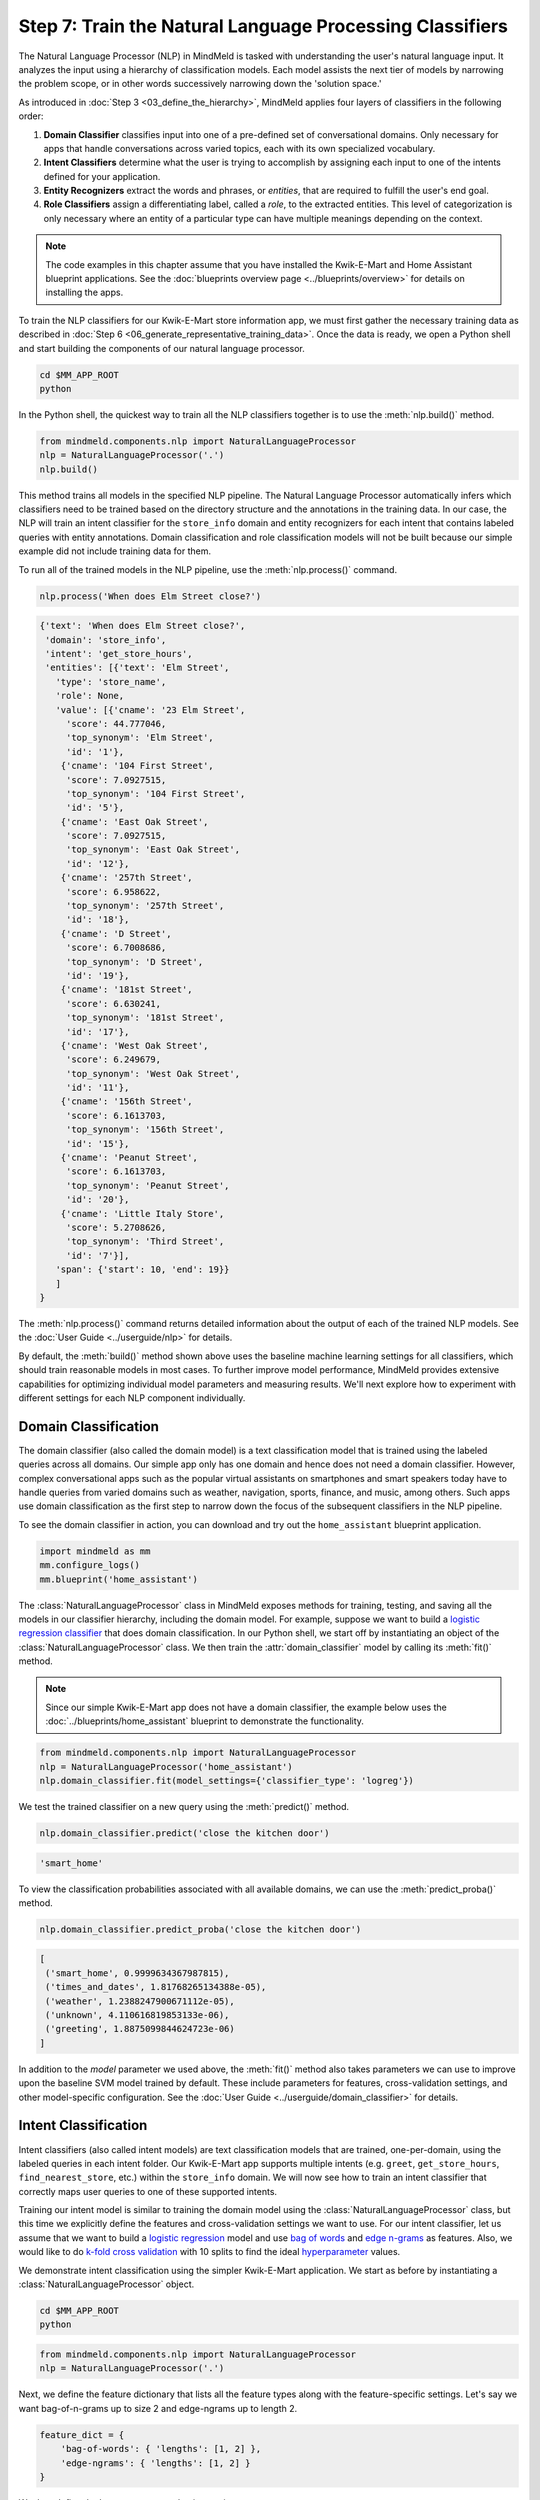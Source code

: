 Step 7: Train the Natural Language Processing Classifiers
=========================================================

The Natural Language Processor (NLP) in MindMeld is tasked with understanding the user's natural language input. It analyzes the input using a hierarchy of classification models. Each model assists the next tier of models by narrowing the problem scope, or in other words successively narrowing down the 'solution space.'

As introduced in :doc:`Step 3 <03_define_the_hierarchy>`, MindMeld applies four layers of classifiers in the following order:

#. **Domain Classifier** classifies input into one of a pre-defined set of conversational domains. Only necessary for apps that handle conversations across varied topics, each with its own specialized vocabulary.

#. **Intent Classifiers** determine what the user is trying to accomplish by assigning each input to one of the intents defined for your application.

#. **Entity Recognizers** extract the words and phrases, or *entities*, that are required to fulfill the user's end goal.

#. **Role Classifiers** assign a differentiating label, called a *role*, to the extracted entities. This level of categorization is only necessary where an entity of a particular type can have multiple meanings depending on the context.

.. note::

   The code examples in this chapter assume that you have installed the Kwik-E-Mart and Home
   Assistant blueprint applications. See the
   :doc:`blueprints overview page <../blueprints/overview>` for details on installing the apps.

To train the NLP classifiers for our Kwik-E-Mart store information app, we must first gather the necessary training data as described in :doc:`Step 6 <06_generate_representative_training_data>`. Once the data is ready, we open a Python shell and start building the components of our natural language processor.

.. code-block:: shell

   cd $MM_APP_ROOT
   python

In the Python shell, the quickest way to train all the NLP classifiers together is to use the :meth:`nlp.build()` method.

.. code-block:: python

   from mindmeld.components.nlp import NaturalLanguageProcessor
   nlp = NaturalLanguageProcessor('.')
   nlp.build()

This method trains all models in the specified NLP pipeline. The Natural Language Processor automatically infers which classifiers need to be trained based on the directory structure and the annotations in the training data. In our case, the NLP will train an intent classifier for the ``store_info`` domain and entity recognizers for each intent that contains labeled queries with entity annotations. Domain classification and role classification models will not be built because our simple example did not include training data for them.

To run all of the trained models in the NLP pipeline, use the :meth:`nlp.process()` command.

.. code-block:: python

   nlp.process('When does Elm Street close?')

.. code-block:: console

   {'text': 'When does Elm Street close?',
    'domain': 'store_info',
    'intent': 'get_store_hours',
    'entities': [{'text': 'Elm Street',
      'type': 'store_name',
      'role': None,
      'value': [{'cname': '23 Elm Street',
        'score': 44.777046,
        'top_synonym': 'Elm Street',
        'id': '1'},
       {'cname': '104 First Street',
        'score': 7.0927515,
        'top_synonym': '104 First Street',
        'id': '5'},
       {'cname': 'East Oak Street',
        'score': 7.0927515,
        'top_synonym': 'East Oak Street',
        'id': '12'},
       {'cname': '257th Street',
        'score': 6.958622,
        'top_synonym': '257th Street',
        'id': '18'},
       {'cname': 'D Street',
        'score': 6.7008686,
        'top_synonym': 'D Street',
        'id': '19'},
       {'cname': '181st Street',
        'score': 6.630241,
        'top_synonym': '181st Street',
        'id': '17'},
       {'cname': 'West Oak Street',
        'score': 6.249679,
        'top_synonym': 'West Oak Street',
        'id': '11'},
       {'cname': '156th Street',
        'score': 6.1613703,
        'top_synonym': '156th Street',
        'id': '15'},
       {'cname': 'Peanut Street',
        'score': 6.1613703,
        'top_synonym': 'Peanut Street',
        'id': '20'},
       {'cname': 'Little Italy Store',
        'score': 5.2708626,
        'top_synonym': 'Third Street',
        'id': '7'}],
      'span': {'start': 10, 'end': 19}}
      ]
   }

The :meth:`nlp.process()` command returns detailed information about the output of each of the trained NLP models. See the :doc:`User Guide <../userguide/nlp>` for details.

By default, the :meth:`build()` method shown above uses the baseline machine learning settings for all classifiers, which should train reasonable models in most cases. To further improve model performance, MindMeld provides extensive capabilities for optimizing individual model parameters and measuring results. We'll next explore how to experiment with different settings for each NLP component individually.

.. _domain_classification:

Domain Classification
~~~~~~~~~~~~~~~~~~~~~

The domain classifier (also called the domain model) is a text classification model that is trained using the labeled queries across all domains. Our simple app only has one domain and hence does not need a domain classifier. However, complex conversational apps such as the popular virtual assistants on smartphones and smart speakers today have to handle queries from varied domains such as weather, navigation, sports, finance, and music, among others. Such apps use domain classification as the first step to narrow down the focus of the subsequent classifiers in the NLP pipeline.

To see the domain classifier in action, you can download and try out the ``home_assistant`` blueprint application.

.. code-block:: python

   import mindmeld as mm
   mm.configure_logs()
   mm.blueprint('home_assistant')

The :class:`NaturalLanguageProcessor` class in MindMeld exposes methods for training, testing, and saving all the models in our classifier hierarchy, including the domain model. For example, suppose we want to build a `logistic regression classifier <https://en.wikipedia.org/wiki/Logistic_regression>`_ that does domain classification. In our Python shell, we start off by instantiating an object of the :class:`NaturalLanguageProcessor` class. We then train the :attr:`domain_classifier` model by calling its :meth:`fit()` method.

.. note::

   Since our simple Kwik-E-Mart app does not have a domain classifier, the example below uses the
   :doc:`../blueprints/home_assistant` blueprint to demonstrate the functionality.

.. code-block:: python

   from mindmeld.components.nlp import NaturalLanguageProcessor
   nlp = NaturalLanguageProcessor('home_assistant')
   nlp.domain_classifier.fit(model_settings={'classifier_type': 'logreg'})

We test the trained classifier on a new query using the :meth:`predict()` method.

.. code-block:: python

   nlp.domain_classifier.predict('close the kitchen door')

.. code-block:: console

   'smart_home'

To view the classification probabilities associated with all available domains, we can use the :meth:`predict_proba()` method.

.. code-block:: python

   nlp.domain_classifier.predict_proba('close the kitchen door')

.. code-block:: console

   [
    ('smart_home', 0.9999634367987815),
    ('times_and_dates', 1.81768265134388e-05),
    ('weather', 1.2388247900671112e-05),
    ('unknown', 4.110616819853133e-06),
    ('greeting', 1.8875099844624723e-06)
   ]

In addition to the `model` parameter we used above, the :meth:`fit()` method also takes parameters we can use to improve upon the baseline SVM model trained by default. These include parameters for features, cross-validation settings, and other model-specific configuration. See the :doc:`User Guide <../userguide/domain_classifier>` for details.

.. _intent_classification:

Intent Classification
~~~~~~~~~~~~~~~~~~~~~

Intent classifiers (also called intent models) are text classification models that are trained, one-per-domain, using the labeled queries in each intent folder. Our Kwik-E-Mart app supports multiple intents (e.g. ``greet``, ``get_store_hours``, ``find_nearest_store``, etc.) within the ``store_info`` domain. We will now see how to train an intent classifier that correctly maps user queries to one of these supported intents.

Training our intent model is similar to training the domain model using the :class:`NaturalLanguageProcessor` class, but this time we explicitly define the features and cross-validation settings we want to use. For our intent classifier, let us assume that we want to build a `logistic regression <https://en.wikipedia.org/wiki/Logistic_regression>`_ model and use `bag of words <https://en.wikipedia.org/wiki/Bag-of-words_model>`_ and `edge n-grams <https://www.elastic.co/guide/en/elasticsearch/reference/current/analysis-edgengram-tokenizer.html>`_ as features. Also, we would like to do `k-fold cross validation <https://en.wikipedia.org/wiki/Cross-validation_(statistics)#k-fold_cross-validation>`_  with 10 splits to find the ideal `hyperparameter <https://en.wikipedia.org/wiki/Hyperparameter_optimization>`_ values.

We demonstrate intent classification using the simpler Kwik-E-Mart application. We start as before by instantiating a :class:`NaturalLanguageProcessor` object.

.. code-block:: shell

   cd $MM_APP_ROOT
   python

.. code-block:: python

   from mindmeld.components.nlp import NaturalLanguageProcessor
   nlp = NaturalLanguageProcessor('.')

Next, we define the feature dictionary that lists all the feature types along with the feature-specific settings. Let's say we want bag-of-n-grams up to size 2 and edge-ngrams up to length 2.

.. code-block:: python

   feature_dict = {
       'bag-of-words': { 'lengths': [1, 2] },
       'edge-ngrams': { 'lengths': [1, 2] }
   }

We then define the hyperparameter selection settings.

.. code-block:: python

   search_grid = {
     'C': [0.01, 1, 10, 100, 1000],
     'class_bias': [0, 0.3, 0.7, 1]
   }

   hyperparam_settings = {
     'type': 'k-fold',
     'k': 10,
     'grid': search_grid
   }

Finally, we fetch the :attr:`intent_classifier` for the domain we are interested in and call its :meth:`fit()` method to train the model. The code below shows how to train an intent classifier for the ``store_info`` domain in our Kwik-E-Mart app.

.. code-block:: python

   clf = nlp.domains['store_info'].intent_classifier
   clf.fit(model_settings={'classifier_type': 'logreg'},
           features=feature_dict,
           param_selection=hyperparam_settings)


We have now successfully trained an intent classifier for the ``store_info`` domain. If our app had more domains, we would follow the same procedure for those other domains. We can test the trained intent model on a new query by calling its :meth:`predict()` and :meth:`predict_proba()` methods.

.. code-block:: python

   clf.predict('Where is my closest Kwik-E-Mart?')

.. code-block:: console

   'find_nearest_store'

.. code-block:: python

   clf.predict_proba('Where is my closest Kwik-E-Mart?')

.. code-block:: console

   [
       ('find_nearest_store', 0.999995),
       ('get_store_hours', 0.000005),
       ('greet', 0.000000),
       ('exit', 0.000000),
       ('help', 0.000000)
   ]


Once we have experimented with different settings and have an optimized intent model that we are happy with, we persist the trained model to a local file using the :meth:`dump()` method.

.. code-block:: python

   my_app_dump = 'models/experimentation/intent_model_logreg.pkl'
   clf.dump(my_app_dump)

See the :doc:`User Guide <../userguide/intent_classifier>` for a comprehensive list of the different model, feature extraction and hyperparameter settings for training the domain and intent models. The :doc:`User Guide <../userguide/intent_classifier>` also describes how to evaluate trained models using labeled test data.

.. _entity_recognition:

Entity Recognition
~~~~~~~~~~~~~~~~~~

Entity recognizers (also called entity models) are `sequence labeling <https://en.wikipedia.org/wiki/Sequence_labeling>`_ models that are trained per intent using all the annotated queries in a particular intent folder in the ``domains`` directory. The entity recognizer detects the entities within a query, and labels them as one of the pre-defined entity types.

From the model hierarchy we defined for our Kwik-E-Mart app in :ref:`Step 3 <model_hierarchy>`, we can see that the ``get_store_hours`` intent depends on two types of entities. Of these, ``sys_time`` is a system entity that MindMeld recognizes automatically. The ``store_name`` entity, on the other hand, requires custom training data and a trained entity model. Let's look at how to use the :class:`NaturalLanguageProcessor` class to train entity recognizers for detecting custom entities in user queries.

In this example we use a `Maximum Entropy Markov Model <https://en.wikipedia.org/wiki/Maximum-entropy_Markov_model>`_, which is a good choice for sequence labeling tasks like entity recognition. The features we use include a *gazetteer* , which is a comprehensive list of popular entity names. `Gazetteers <https://gate.ac.uk/sale/tao/splitch13.html#x18-32600013.1>`_ are among the most powerful and commonly used sources of information in entity recognition models. Our example gazetteer for the ``store_name`` entity type is a list of all the Kwik-E-Mart store names in our catalog, stored in a text file called ``gazetteer.txt`` and located in the appropriate subdirectory of the ``entities`` folder. MindMeld automatically utilizes any gazetteer named ``gazetteer.txt`` that is located within an entity folder. The example gazetteer file looks like this:

.. code-block:: text

   3rd Street
   Central Plaza
   East Oak Street
   Elm Street
   Evergreen Terrace
   Main Street
   Main and Market
   Market Square
   Shelbyville
   Spalding Way
   Springfield Mall
   ...

If we had more entity types, we would have gazetteer lists for them, too.

When words in a query fully or partly match a gazetteer entry, that can be used to derive features. This makes gazetteers particularly helpful for detecting entities which might otherwise seem to be a sequence of common nouns, such as `main street`, `main and market`, and so on. Apart from using gazetteer-based features, we'll use the bag of n-grams surrounding the token as additional features. Finally, we'll continue using 10-fold cross validation as before.

Below is the code to instantiate a :class:`NaturalLanguageProcessor` object, define the features, and the hyperparameter selection settings.

.. code-block:: python

   from mindmeld.components.nlp import NaturalLanguageProcessor
   nlp = NaturalLanguageProcessor('.')
   feature_dict = {
     'in-gaz-span-seq': {},
     'bag-of-words-seq':{
         'ngram_lengths_to_start_positions': {
             1: [-1, 0, 1],
             2: [-1, 0, 1]
         }
     }
   }
   search_grid = {
     'C': [0.01, 1, 10, 100, 1000],
     'penalty': ['l1', 'l2']
   }
   hyperparam_settings = {
     'type': 'k-fold',
     'k': 10,
     'grid': search_grid
   }

Next, we get the entity recognizer for the desired intent and invoke its :meth:`fit()` method. We also serialize the trained model to disk for future use.

.. code-block:: python

   recognizer = nlp.domains['store_info'].intents['get_store_hours'].entity_recognizer
   recognizer.fit(model_settings={'classifier_type': 'memm'},
                  features=feature_dict,
                  param_selection=hyperparam_settings)
   recognizer.dump('models/experimentation/entity_model_memm.pkl')

We have now trained and saved the entity recognizer for the ``get_store_hours`` intent. If more entity recognizers were required, we would have repeated the same procedure for each entity in each intent. We test the trained entity recognizer using its :meth:`predict()` method.

.. code-block:: python

   recognizer.predict('When does the store on Elm Street close?')

.. code-block:: console

  (<QueryEntity 'Elm Street' ('store_name') char: [23-32], tok: [5-6]>,)

See the :doc:`User Guide <../userguide/entity_recognizer>` for more about entity recognizer training and evaluation options.

.. _role_classification:

Role Classification
~~~~~~~~~~~~~~~~~~~

Role classifiers (also called role models) are trained per entity using all the annotated queries in a particular intent folder. Roles offer a way to assign an additional distinguishing label to entities of the same type. Our simple Kwik-E-Mart application does not need a role classification layer. However, consider a possible extension to our app, where users can search for stores that open and close at specific times. As we saw in the example in :ref:`Step 6 <roles_example>`, this would require us to differentiate between the two ``sys_time`` entities by recognizing one as an ``open_time`` and the other as a ``close_time``. This can be accomplished by training an entity-specific role classifier that assigns the correct role label for each such ``sys_time`` entity detected by the Entity Recognizer.

Let's walk through the process of using MindMeld to train a role classifier for the ``sys_time`` entity type. The workflow is just like the previous classifiers: instantiate a :class:`NaturalLanguageProcessor` object; access the classifier of interest (in this case, the :attr:`role_classifier` for the ``sys_time`` entity); define the machine learning settings; and, call the :meth:`fit()` method of the classifier. For this example, we will just use MindMeld's default configuration (Logistic Regression) to train a baseline role classifier without specifying any additional training settings. For the sake of code readability, we retrieve the classifier of interest in two steps: first get the object representing the current intent, then fetch the :attr:`role_classifier` object of the appropriate entity under that intent.

.. note::

   The Kwik-E-Mart blueprint distributed with MindMeld does not use role classification. The code
   snippet below shows a possible extension to the app where the ``sys_time`` entity is further
   classified into two different roles.

   For an example you can run readily, see the :ref:`Home Assistant example <ha_role_example>`
   further below.

.. code-block:: python

   from mindmeld.components.nlp import NaturalLanguageProcessor
   nlp = NaturalLanguageProcessor('.')
   get_hours_intent = nlp.domains['store_info'].intents['get_store_hours']
   # MindMeld doesn't know about entities until the training queries have been loaded.
   # Load queries for the relevant intent by calling build().
   get_hours_intent.build()
   # Get the role classifier for the 'sys_time' entity
   clf = get_hours_intent.entities['sys_time'].role_classifier
   clf.fit()

Once the classifier is trained, we test it on a new query using the familiar :meth:`predict()` method. The :meth:`predict()` method of the role classifier requires both the full input query and the set of entities predicted by the entity recognizer.

.. code-block:: python

   query = 'Show me stores open between 8 AM and 6 PM.'
   recognizer = get_hours_intent.entity_recognizer
   predicted_entities = recognizer.predict(query)
   clf.predict(query, predicted_entities, 0)

.. code-block:: console

   'open_time'

.. _ha_role_example:

Here is a different example of role classification from the :doc:`../blueprints/home_assistant`
blueprint. The home assistant app leverages roles to correctly implement the functionality of
changing alarms, e.g. "Change my 6 AM alarm to 7 AM".

First, we train the role classifier.

.. code-block:: python

   from mindmeld.components.nlp import NaturalLanguageProcessor
   nlp = NaturalLanguageProcessor(app_path='home_assistant')
   change_alarm_intent = nlp.domains['times_and_dates'].intents['change_alarm']
   change_alarm_intent.build()
   clf = change_alarm_intent.entities['sys_time'].role_classifier
   clf.fit()

We can then test the classifier on a new query.

.. code-block:: python

   query = 'Change my 6 AM alarm to 7 AM'
   recognizer = change_alarm_intent.entity_recognizer
   predicted_entities = recognizer.predict(query)
   clf.predict(query, predicted_entities, 0)

.. code-block:: console

   'old_time'

.. code-block:: python

   clf.predict(query, predicted_entities, 1)

.. code-block:: console

   'new_time'

We can further optimize our baseline role classifier using the training and evaluation options detailed in the :doc:`User Guide <../userguide/role_classifier>`.

.. _entity_resolution:

Entity Resolution
~~~~~~~~~~~~~~~~~

The entity resolver component of MindMeld maps each identified entity to a canonical value. For example, if your application is used for browsing TV shows, you may want to map both entity strings `funny` and `hilarious` to a pre-defined genre code like `Comedy`. Similarly, in a music app, you may want to resolve both `Elvis` and `The King` to the artist `Elvis Presley (ID=20192)`, while making sure not to get confused by `Elvis Costello (ID=139028)`. Entity resolution can be straightforward for some classes of entities. For others, it can be complex enough to constitute the dominant factor limiting the overall accuracy of your application.

MindMeld provides advanced capabilities for building a state-of-the-art entity resolver. As discussed in :doc:`Step 6 <06_generate_representative_training_data>`, each entity type can be associated with an optional entity mapping file. This file specifies, for each canonical concept, the alternate names or synonyms with which a user may refer to this concept. In the absence of an entity mapping file, the entity resolver cannot resolve the entity. Instead, it logs a warning and skips adding a :attr:`value` attribute to the entity. For example, the following code illustrates the output of the natural language processor when an entity mapping data file is absent for the ``store_name`` entity:

.. code-block:: python

   from mindmeld.components.nlp import NaturalLanguageProcessor
   nlp = NaturalLanguageProcessor('.')
   nlp.build()
   nlp.process("When does the one on elm open?")

.. code-block:: console

   Failed to resolve entity 'elm' for type 'store_name'
   {
     'domain': 'store_info',
     'entities': [
       {
         'role': None,
         'span': {'end': 23, 'start': 21},
         'text': 'elm',
         'type': 'store_name'
        }
     ],
     'intent': 'get_store_hours',
     'text': 'When does the one on elm open?'
   }

If an entity mapping file is specified, as illustrated in :doc:`Step 6 <06_generate_representative_training_data>`, the entity resolver resolves the entity to a defined ID and canonical name. It assigns these to the :attr:`value` attribute of the entity, in the form of an object. Then the output of the natural language processor could resemble the following.

.. code-block:: python

   from mindmeld.components.nlp import NaturalLanguageProcessor
   nlp = NaturalLanguageProcessor('.')
   nlp.build()
   nlp.process("When does the one on elm open?")

.. code-block:: console

   {
     'domain': 'store_info',
     'entities': [
       {
         'role': None,
         'span': {'end': 23, 'start': 21},
         'text': 'elm',
         'type': 'store_name',
         'value': [{'cname': '23 Elm Street', 'id': '1'}],
        }
     ],
     'intent': 'get_store_hours',
     'text': 'When does the one on elm open?'
   }

As with the other NLP components in MindMeld, you can access the individual resolvers for each entity type.

The code below illustrates how to train and evaluate the entity resolver model for the ``store_name`` entity.

.. code-block:: python

   from mindmeld.components.nlp import NaturalLanguageProcessor
   nlp = NaturalLanguageProcessor('.')
   # MindMeld doesn't know about entities until the training queries have been loaded.
   # Load queries for the relevant intent by calling build().
   nlp.domains['store_info'].intents['get_store_hours'].build()
   # Get the entity resolver for the entity type of interest.
   resolver = nlp.domains['store_info'].intents['get_store_hours'].entities['store_name'].entity_resolver

   # Train the resolver model using the mapping file, if available.
   resolver.fit()

   # Run the model on a detected entity
   recognizer = nlp.domains['store_info'].intents['get_store_hours'].entity_recognizer
   entities = recognizer.predict('When does the store on Elm Street close?')
   resolver.predict(entities[0])

.. code-block:: console

  [{'cname': '23 Elm Street', 'score': 40.69433, 'top_synonym': 'Elm Street', 'id': '1'}, ...]

See the :doc:`User Guide <../userguide/entity_resolver>` for more about how to evaluate and optimize entity resolution models.
